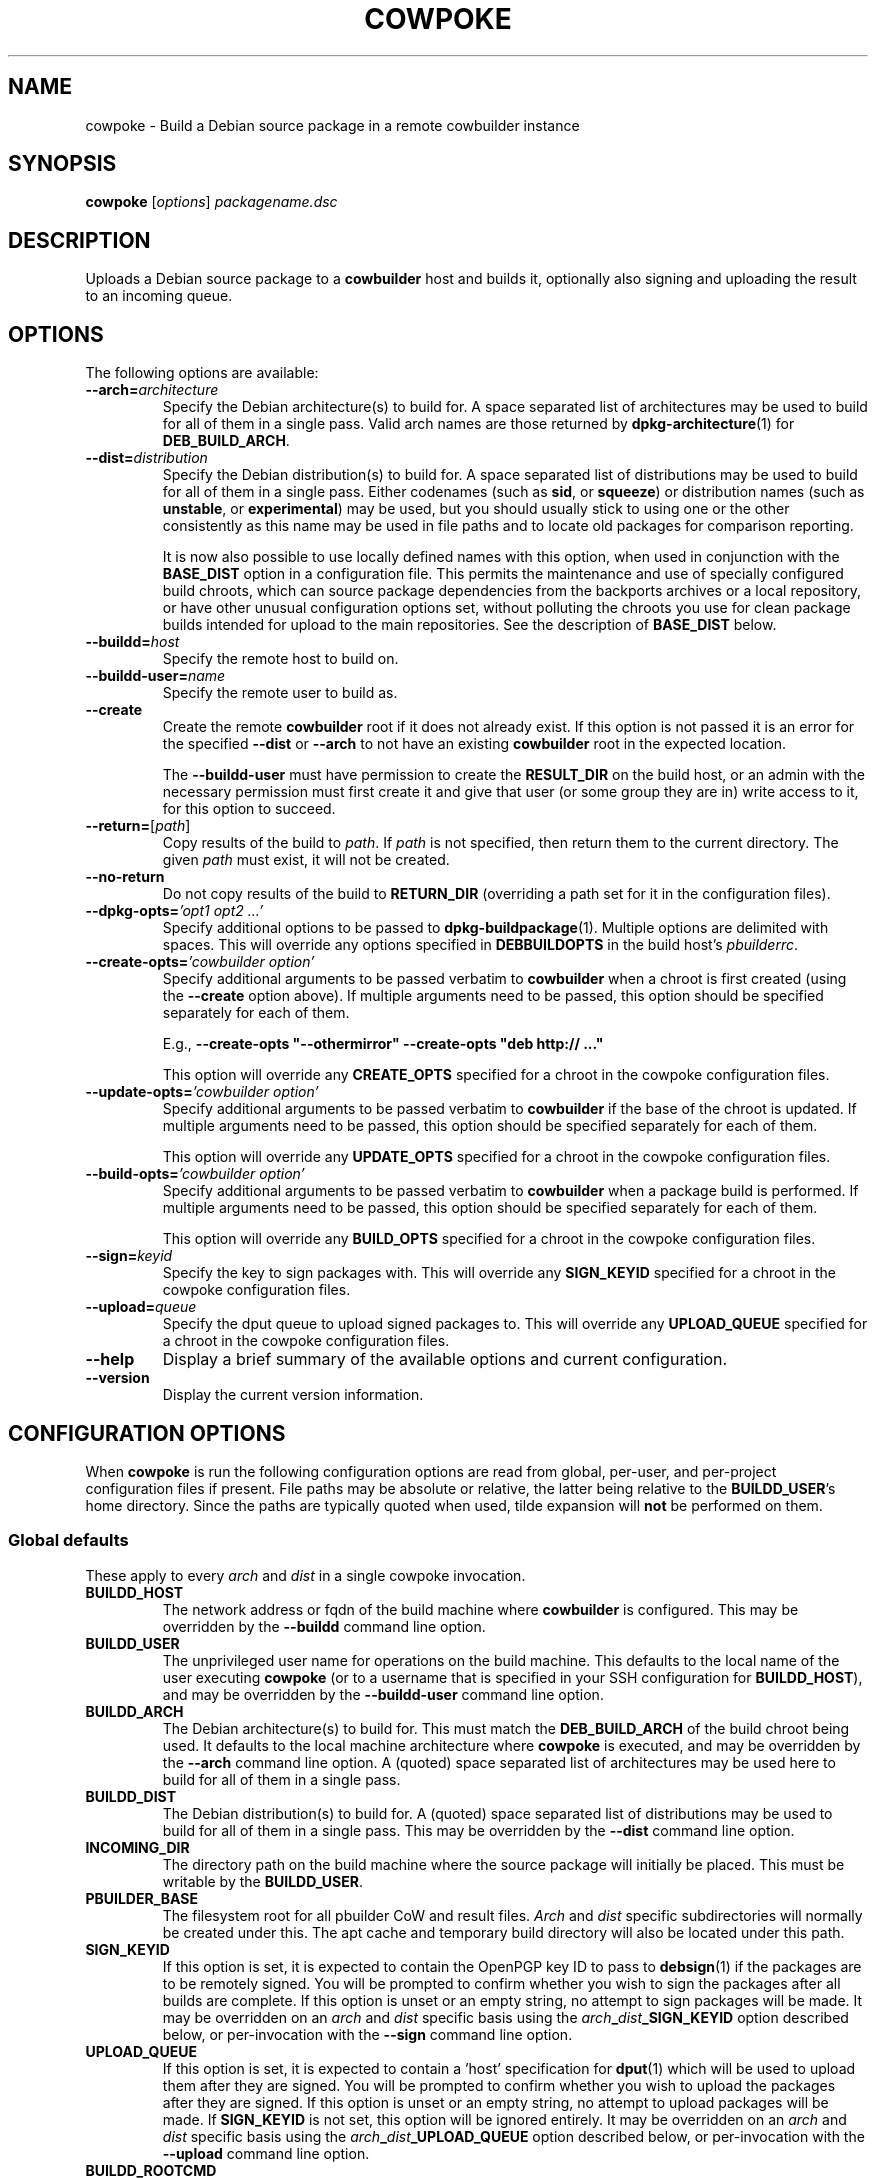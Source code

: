 .\"                                      Hey, EMACS: -*- nroff -*-
.\" First parameter, NAME, should be all caps
.\" Second parameter, SECTION, should be 1-8, maybe w/ subsection
.\" other parameters are allowed: see man(7), man(1)
.TH COWPOKE 1 "April 28, 2008"
.\" Please adjust this date whenever revising the manpage.
.\"
.\" Some roff macros, for reference:
.\" .nh        disable hyphenation
.\" .hy        enable hyphenation
.\" .ad l      left justify
.\" .ad b      justify to both left and right margins
.\" .nf        disable filling
.\" .fi        enable filling
.\" .br        insert line break
.\" .sp <n>    insert n+1 empty lines
.\" for manpage-specific macros, see man(7)
.SH NAME
cowpoke \- Build a Debian source package in a remote cowbuilder instance
.SH SYNOPSIS
.B cowpoke
.RI [ options ] " packagename.dsc"

.SH DESCRIPTION
Uploads a Debian source package to a \fBcowbuilder\fR host and builds it,
optionally also signing and uploading the result to an incoming queue.


.SH OPTIONS
The following options are available:

.TP
.BI \-\-arch= architecture
Specify the Debian architecture(s) to build for.  A space separated list of
architectures may be used to build for all of them in a single pass.  Valid
arch names are those returned by \fBdpkg-architecture\fP(1) for
\fBDEB_BUILD_ARCH\fP.

.TP
.BI \-\-dist= distribution
Specify the Debian distribution(s) to build for.  A space separated list of
distributions may be used to build for all of them in a single pass.  Either
codenames (such as \fBsid\fP, or \fBsqueeze\fP) or distribution names (such as
\fBunstable\fP, or \fBexperimental\fP) may be used, but you should usually stick
to using one or the other consistently as this name may be used in file paths
and to locate old packages for comparison reporting.

It is now also possible to use locally defined names with this option, when
used in conjunction with the \fBBASE_DIST\fP option in a configuration file.
This permits the maintenance and use of specially configured build chroots,
which can source package dependencies from the backports archives or a local
repository, or have other unusual configuration options set, without polluting
the chroots you use for clean package builds intended for upload to the main
repositories.  See the description of \fBBASE_DIST\fP below.

.TP
.BI \-\-buildd= host
Specify the remote host to build on.

.TP
.BI \-\-buildd\-user= name
Specify the remote user to build as.

.TP
.B \-\-create
Create the remote \fBcowbuilder\fR root if it does not already exist.  If this option
is not passed it is an error for the specified \fB\-\-dist\fP or \fB\-\-arch\fP
to not have an existing \fBcowbuilder\fR root in the expected location.

The \fB\-\-buildd\-user\fP must have permission to create the \fBRESULT_DIR\fP
on the build host, or an admin with the necessary permission must first create
it and give that user (or some group they are in) write access to it, for this
option to succeed.

.TP
.BR \-\-return= [ \fIpath ]
Copy results of the build to \fIpath\fP.  If \fIpath\fP is not specified, then return
them to the current directory. The given \fIpath\fP must exist, it will not be created.

.TP
.B \-\-no\-return
Do not copy results of the build to \fBRETURN_DIR\fP (overriding a path set for
it in the configuration files).

.TP
.BI \-\-dpkg\-opts= "'opt1 opt2 ...'"
Specify additional options to be passed to \fBdpkg-buildpackage\fP(1).  Multiple
options are delimited with spaces.  This will override any options specified in
\fBDEBBUILDOPTS\fP in the build host's \fIpbuilderrc\fP.

.TP
.BI \-\-create\-opts= "'cowbuilder option'"
Specify additional arguments to be passed verbatim to \fBcowbuilder\fR when a
chroot is first created (using the \fB\-\-create\fP option above). If multiple
arguments need to be passed, this option should be specified separately for
each of them.

E.g., \fB\-\-create\-opts "\-\-othermirror" \-\-create\-opts "deb http:// ..."\fP

This option will override any \fBCREATE_OPTS\fP specified for a chroot in the
cowpoke configuration files.

.TP
.BI \-\-update\-opts= "'cowbuilder option'"
Specify additional arguments to be passed verbatim to \fBcowbuilder\fR if the
base of the chroot is updated.  If multiple arguments need to be passed, this
option should be specified separately for each of them.

This option will override any \fBUPDATE_OPTS\fP specified for a chroot in the
cowpoke configuration files.

.TP
.BI \-\-build\-opts= "'cowbuilder option'"
Specify additional arguments to be passed verbatim to \fBcowbuilder\fR when
a package build is performed.  If multiple arguments need to be passed, this
option should be specified separately for each of them.

This option will override any \fBBUILD_OPTS\fP specified for a chroot in the
cowpoke configuration files.

.TP
.BI \-\-sign= keyid
Specify the key to sign packages with.  This will override any \fBSIGN_KEYID\fP
specified for a chroot in the cowpoke configuration files.

.TP
.BI \-\-upload= queue
Specify the dput queue to upload signed packages to.  This will override any
\fBUPLOAD_QUEUE\fP specified for a chroot in the cowpoke configuration files.

.TP
.B \-\-help
Display a brief summary of the available options and current configuration.

.TP
.B \-\-version
Display the current version information.


.SH CONFIGURATION OPTIONS
When \fBcowpoke\fP is run the following configuration options are read from
global, per\-user, and per\-project configuration files if present.  File paths
may be absolute or relative, the latter being relative to the \fBBUILDD_USER\fR's
home directory.  Since the paths are typically quoted when used, tilde expansion
will \fBnot\fP be performed on them.

.SS Global defaults
These apply to every \fIarch\fP and \fIdist\fP in a single cowpoke invocation.

.TP
.B BUILDD_HOST
The network address or fqdn of the build machine where \fBcowbuilder\fR is configured.
This may be overridden by the \fB\-\-buildd\fP command line option.
.TP
.B BUILDD_USER
The unprivileged user name for operations on the build machine.  This defaults
to the local name of the user executing \fBcowpoke\fP (or to a username that is
specified in your SSH configuration for \fBBUILDD_HOST\fR), and may be overridden by the
\fB\-\-buildd\-user\fP command line option.
.TP
.B BUILDD_ARCH
The Debian architecture(s) to build for.  This must match the \fBDEB_BUILD_ARCH\fP
of the build chroot being used.  It defaults to the local machine architecture where
\fBcowpoke\fP is executed, and may be overridden by the \fB\-\-arch\fP command line
option.  A (quoted) space separated list of architectures may be used here to build
for all of them in a single pass.
.TP
.B BUILDD_DIST
The Debian distribution(s) to build for.  A (quoted) space separated list of
distributions may be used to build for all of them in a single pass.  This may
be overridden by the \fB\-\-dist\fP command line option.

.TP
.B INCOMING_DIR
The directory path on the build machine where the source package will initially
be placed.  This must be writable by the \fBBUILDD_USER\fP.
.TP
.B PBUILDER_BASE
The filesystem root for all pbuilder CoW and result files.  \fIArch\fP and \fIdist\fP
specific subdirectories will normally be created under this.  The apt cache
and temporary build directory will also be located under this path.

.TP
.B SIGN_KEYID
If this option is set, it is expected to contain the OpenPGP key ID to pass to
\fBdebsign\fP(1) if the packages are to be remotely signed.  You will be prompted
to confirm whether you wish to sign the packages after all builds are complete.
If this option is unset or an empty string, no attempt to sign packages will be
made.  It may be overridden on an \fIarch\fP and \fIdist\fP specific basis using
the
.IB arch _ dist _SIGN_KEYID
option described below, or per-invocation with the \fB\-\-sign\fP command line
option.

.TP
.B UPLOAD_QUEUE
If this option is set, it is expected to contain a 'host' specification for
\fBdput\fP(1) which will be used to upload them after they are signed.  You will
be prompted to confirm whether you wish to upload the packages after they are
signed.  If this option is unset or an empty string, no attempt to upload packages
will be made.  If \fBSIGN_KEYID\fP is not set, this option will be ignored entirely.
It may be overridden on an \fIarch\fP and \fIdist\fP specific basis using the
.IB arch _ dist _UPLOAD_QUEUE
option described below, or per-invocation with the \fB\-\-upload\fP command line
option.


.TP
.B BUILDD_ROOTCMD
The command to use to gain root privileges on the remote build machine.  If
unset the default is \fBsudo\fP(8).  This is only required to invoke \fBcowbuilder\fR
and allow it to enter its chroot, so you may restrict this user to only being
able to run that command with escalated privileges.  Something like this in
sudoers will enable invoking \fBcowbuilder\fR without an additional password entry
required:
.TP
.B " "
.RS 1.5i
youruser ALL = NOPASSWD: /usr/sbin/cowbuilder
.RE
.TP
.B " "
Alternatively you could use SSH with a forwarded key, or whatever other
mechanism suits your local access policy.  Using \fBsu \-c\fR isn't really
suitable here due to its quoting requirements being somewhat different to
the rest.

.TP
.B DEBOOTSTRAP
The utility to use when creating a new build root.  Alternatives are
.BR debootstrap " or " cdebootstrap .

.TP
.B RETURN_DIR
If set, package files resulting from the build will be copied to the path
(local or remote) that this is set to, after the build completes.  The path
must exist, it will not be created.  This option is unset by default and can
be overridden with \fB\-\-return\fR or \fB\-\-no-return\fR.


.SS Arch and dist specific options
These are variables of the form: $arch_$dist\fB_VAR\fR which apply only for a
particular target arch/dist build.

.TP
.IB arch _ dist _RESULT_DIR
The directory path on the build machine where the resulting packages (source and
binary) will be found, and where older versions of the package that were built
previously may be found.  If any such older packages exist, \fBdebdiff\fP will
be used to compare the new package with the previous version after the build is
complete, and the result will be included in the build log.  Files in it must be
readable by the \fBBUILDD_USER\fP for sanity checking with \fBlintian\fP(1) and
\fBdebdiff\fP(1), and for upload with \fBdput\fP(1).  If this option is not
specified for some arch and dist combination then it will default to
.I $PBUILDER_BASE/$arch/$dist/result

.TP
.IB arch _ dist _BASE_PATH
The directory where the CoW master files are to be found (or created if the
\fB\-\-create\fP command line option was passed).  If this option is not specified
for some arch or dist then it will default to
.I $PBUILDER_BASE/$arch/$dist/base.cow

.TP
.IB arch _ dist _BASE_DIST
The code name to pass as the \fB\-\-distribution\fP option for cowbuilder instead
of \fIdist\fP.  This is necessary when \fIdist\fP is a locally significant name
assigned to some specially configured build chroot, such as 'wheezy_backports',
and not the formal suite name of a distro release known to debootstrap.  This
option cannot be overridden on the command line, since it would rarely, if ever,
make any sense to change it for individual invocations of \fBcowpoke\fP. If this
option is not specified for an arch and dist combination then it will default to
.IR dist .

.TP
.IB arch _ dist _CREATE_OPTS
A bash array containing additional options to pass verbatim to \fBcowbuilder\fP
when this chroot is created for the first time (using the \fB\-\-create\fP option).
This is useful when options like \fB\-\-othermirror\fP are wanted to create
specialised chroot configurations such as 'wheezy_backports'.  By default this
is unset.  All values set in it will be overridden if the \fB\-\-create\-opts\fP
option is passed on the command line.

Each element in this array corresponds to a single argument (in the ARGV sense)
that will be passed to cowbuilder.  This ensures that arguments which may contain
whitespace or have strange quoting requirements or other special characters will
not be mangled before they get to cowbuilder.

Bash arrays are initialised using the following form:

    OPTS=( "arg1" "arg 2" "\-\-option" "value" "\-\-opt=val" "etc. etc." )

.TP
.IB arch _ dist _UPDATE_OPTS
A bash array containing additional options to pass verbatim to \fBcowbuilder\fP
each time the base of this chroot is updated.  It behaves similarly to the
\fBCREATE_OPTS\fP option above, except for acting when the chroot is updated.

.TP
.IB arch _ dist _BUILD_OPTS
A bash array containing additional options to pass verbatim to \fBcowbuilder\fP
each time a package build is performed in this chroot.  This is useful when you
want to use some option like \fB\-\-twice\fP which cowpoke does not directly
need to care about.  It otherwise behaves similarly to \fBUPDATE_OPTS\fP above
except that it acts during the build phase of \fBcowbuilder\fP.

.TP
.IB arch _ dist _SIGN_KEYID
An optional arch and dist specific override for the global \fBSIGN_KEYID\fP
option.

.TP
.IB arch _ dist _UPLOAD_QUEUE
An optional arch and dist specific override for the global \fBUPLOAD_QUEUE\fP
option.


.SH CONFIGURATION FILES
.TP
.I /etc/cowpoke.conf
Global configuration options.  Will override hardcoded defaults.
.TP
.I ~/.cowpoke
Per\-user configuration options.  Will override any global configuration.
.TP
.I .cowpoke
Per\-project configuration options.  Will override any per-user or global
configuration if \fBcowpoke\fP is called from the directory where they exist.

If the environment variable \fBCOWPOKE_CONF\fP is set, it specifies an additional
configuration file which will override all of those above.  Options specified
explicitly on the command line override all configuration files.


.SH COWBUILDER CONFIGURATION
There is nothing particularly special required to configure a \fBcowbuilder\fR instance
for use with \fBcowpoke\fP.  Simply create them in the flavour you require with
`\fBcowbuilder \-\-create\fP` according to the \fBcowbuilder\fR documentation, then
configure \fBcowpoke\fP with the user, arch, and path information required to
access it, on the machines you wish to invoke it from (or alternatively configure
\fBcowpoke\fP with the path, arch and distribution information and pass the
\fB\-\-create\fP option to it on the first invocation).  The build host running
\fBcowbuilder\fR does not require \fBcowpoke\fP installed locally.

The build machine should have the \fBlintian\fP and \fBdevscripts\fR packages
installed for post-build sanity checking.  Upon completion, the build log and
the results of automated checks will be recorded in the \fBINCOMING_DIR\fP.
If you wish to upload signed packages the build machine will also need
\fBdput\fP(1) installed and configured to use the '\fIhost\fP' alias specified
by \fBUPLOAD_QUEUE\fP.  If \fBrsync\fP(1) is available on both the local and
build machine, then it will be used to transfer the source package (this may
save on some transfers of the \fIorig.tar.*\fP when building subsequent Debian
revisions).

The user executing \fBcowpoke\fP must have SSH access to the build machine as
the \fBBUILDD_USER\fP.  That user must be able to invoke \fBcowbuilder\fR as root by
using the \fBBUILDD_ROOTCMD\fP.  Signing keys are not required to be installed
on the build machine (and will be ignored there if they are).  If the package
is signed, keys will be expected on the machine that executes \fBcowpoke\fP.

When \fBcowpoke\fP is invoked, it will first attempt to update the \fBcowbuilder\fR
image if that has not already been done on the same day.  This is checked by
the presence or absence of a \fIcowbuilder-$arch-$dist-update-log-$date\fP file
in the \fBINCOMING_DIR\fP.  You may move, remove, or touch this file if you wish
the image to be updated more or less often than that.  Its contents log the
output of \fBcowbuilder\fR during the update (or creation) of the build root.


.SH NOTES
Since \fBcowbuilder\fP creates a chroot, and to do that you need root, \fBcowpoke\fP
also requires some degree of root access.  So all the horrible things that can
go wrong with that may well one day rain down upon you.  \fBcowbuilder\fR has been
known to accidentally wipe out bind-mounted filesystems outside the chroot, and
worse than that can easily happen.  So be careful, keep good backups of things
you don't want to lose on your build machine, and use \fBcowpoke\fP to keep all
that on a machine that isn't your bleeding edge dev box with your last few hours
of uncommitted work.

.SH SEE ALSO
.BR cowbuilder (1),
.BR pbuilder (1),
.BR ssh-agent (1),
.BR sudoers (5)

.SH AUTHOR
.B cowpoke
was written by Ron <\fIron@debian.org\fP>.

